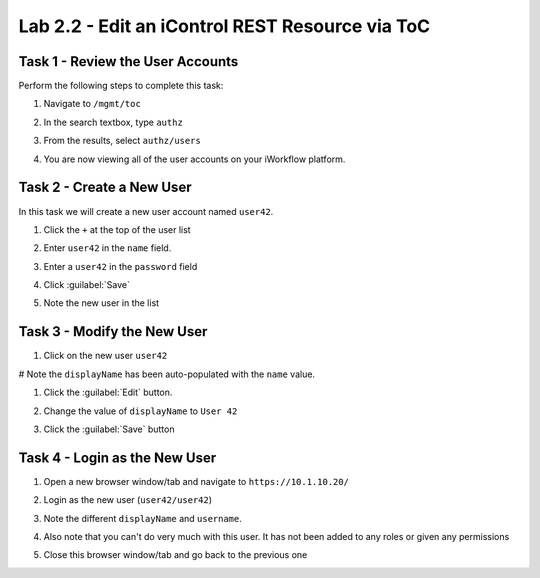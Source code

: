 Lab 2.2 - Edit an iControl REST Resource via ToC
------------------------------------------------

Task 1 - Review the User Accounts
^^^^^^^^^^^^^^^^^^^^^^^^^^^^^^^^^

Perform the following steps to complete this task:

#. Navigate to ``/mgmt/toc``

#. In the search textbox, type ``authz``

#. From the results, select ``authz/users``

#. You are now viewing all of the user accounts on your iWorkflow platform.

   .. image:: ../../_static/class1/module2/lab2-image001.png
      :align: center
      :scale: 50%

Task 2 - Create a New User
^^^^^^^^^^^^^^^^^^^^^^^^^^

In this task we will create a new user account named ``user42``.

#. Click the ``+`` at the top of the user list

#. Enter ``user42`` in the ``name`` field.

#. Enter a ``user42`` in the ``password`` field

#. Click :guilabel:`Save`

#. Note the new user in the list

   .. image:: ../../_static/class1/module2/lab2-image002.png
      :align: center
      :scale: 50%

Task 3 - Modify the New User
^^^^^^^^^^^^^^^^^^^^^^^^^^^^

#. Click on the new user ``user42``

#  Note the ``displayName`` has been auto-populated with the ``name`` value.

#. Click the :guilabel:`Edit` button.

#. Change the value of ``displayName`` to ``User 42``

#. Click the :guilabel:`Save` button

   .. image:: ../../_static/class1/module2/lab2-image003.png
      :align: center
      :scale: 50%

Task 4 - Login as the New User
^^^^^^^^^^^^^^^^^^^^^^^^^^^^^^

#. Open a new browser window/tab and navigate to ``https://10.1.10.20/``

#. Login as the new user (``user42/user42``)

#. Note the different ``displayName`` and ``username``.

   .. image:: ../../_static/class1/module2/lab2-image004.png
      :align: center
      :scale: 50%

#. Also note that you can't do very much with this user. It has not been added
   to any roles or given any permissions

#. Close this browser window/tab and go back to the previous one

